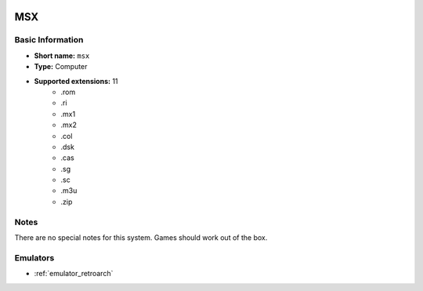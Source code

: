 .. image:: /global/assets/systems/msx-photo.png
	:width: 25%

.. image:: /global/assets/systems/msx-logo.png
	:width: 73%

.. _system_msx:

MSX
===

Basic Information
~~~~~~~~~~~~~~~~~
- **Short name:** ``msx``
- **Type:** Computer
- **Supported extensions:** 11
	- .rom
	- .ri
	- .mx1
	- .mx2
	- .col
	- .dsk
	- .cas
	- .sg
	- .sc
	- .m3u
	- .zip

Notes
~~~~~

There are no special notes for this system. Games should work out of the box.

Emulators
~~~~~~~~~
- :ref:`emulator_retroarch`